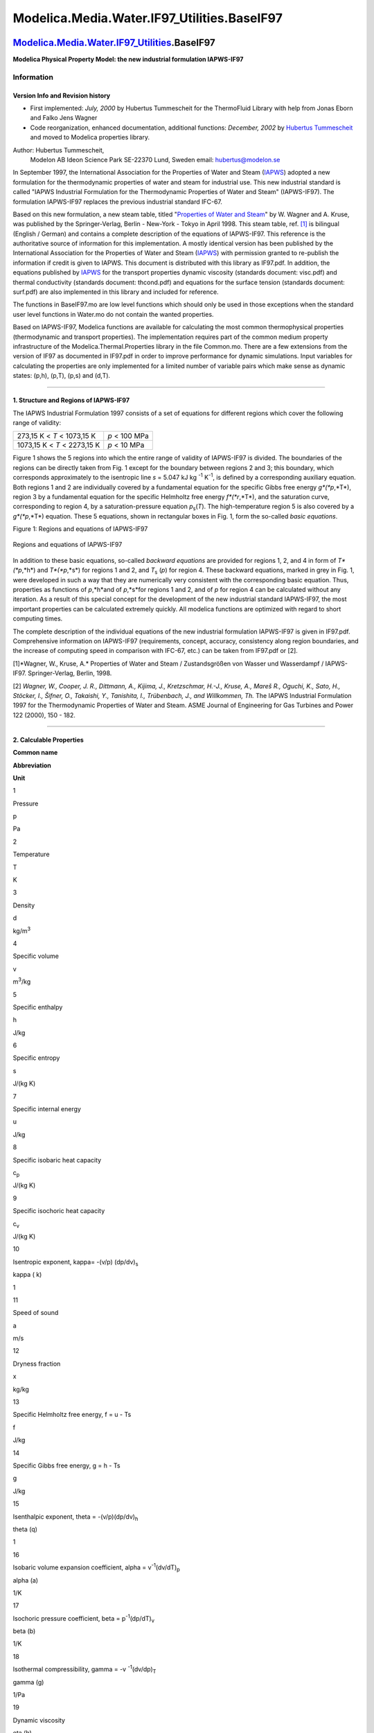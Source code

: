 =============================================
Modelica.Media.Water.IF97\_Utilities.BaseIF97
=============================================

`Modelica.Media.Water.IF97\_Utilities <Modelica_Media_Water_IF97_Utilities.html#Modelica.Media.Water.IF97_Utilities>`_.BaseIF97
-------------------------------------------------------------------------------------------------------------------------------

**Modelica Physical Property Model: the new industrial formulation
IAPWS-IF97**

Information
~~~~~~~~~~~

::

Version Info and Revision history
^^^^^^^^^^^^^^^^^^^^^^^^^^^^^^^^^

-  First implemented: *July, 2000* by Hubertus Tummescheit for the
   ThermoFluid Library with help from Jonas Eborn and Falko Jens Wagner
-  Code reorganization, enhanced documentation, additional functions:
   *December, 2002* by `Hubertus
   Tummescheit <mailto:Hubertus.Tummescheit@modelon.se>`_ and moved to
   Modelica properties library.

Author: Hubertus Tummescheit,
 Modelon AB
 Ideon Science Park
 SE-22370 Lund, Sweden
 email: hubertus@modelon.se

In September 1997, the International Association for the Properties of
Water and Steam (`IAPWS <http://www.iapws.org>`_) adopted a new
formulation for the thermodynamic properties of water and steam for
industrial use. This new industrial standard is called "IAPWS Industrial
Formulation for the Thermodynamic Properties of Water and Steam"
(IAPWS-IF97). The formulation IAPWS-IF97 replaces the previous
industrial standard IFC-67.

Based on this new formulation, a new steam table, titled "`Properties of
Water and
Steam <http://www.springer.de/cgi-bin/search_book.pl?isbn=3-540-64339-7>`_"
by W. Wagner and A. Kruse, was published by the Springer-Verlag, Berlin
- New-York - Tokyo in April 1998. This steam table, ref.
`[1] <Modelica_Media_Water_IF97_Utilities_BaseIF97.html#steamprop>`_ is
bilingual (English / German) and contains a complete description of the
equations of IAPWS-IF97. This reference is the authoritative source of
information for this implementation. A mostly identical version has been
published by the International Association for the Properties of Water
and Steam (`IAPWS <http://www.iapws.org>`_) with permission granted to
re-publish the information if credit is given to IAPWS. This document is
distributed with this library as IF97.pdf. In addition, the equations
published by `IAPWS <http://www.iapws.org>`_ for the transport
properties dynamic viscosity (standards document: visc.pdf) and thermal
conductivity (standards document: thcond.pdf) and equations for the
surface tension (standards document: surf.pdf) are also implemented in
this library and included for reference.

The functions in BaseIF97.mo are low level functions which should only
be used in those exceptions when the standard user level functions in
Water.mo do not contain the wanted properties.

Based on IAPWS-IF97, Modelica functions are available for calculating
the most common thermophysical properties (thermodynamic and transport
properties). The implementation requires part of the common medium
property infrastructure of the Modelica.Thermal.Properties library in
the file Common.mo. There are a few extensions from the version of IF97
as documented in IF97.pdf in order to improve performance for dynamic
simulations. Input variables for calculating the properties are only
implemented for a limited number of variable pairs which make sense as
dynamic states: (p,h), (p,T), (p,s) and (d,T).

--------------

1. Structure and Regions of IAPWS-IF97
^^^^^^^^^^^^^^^^^^^^^^^^^^^^^^^^^^^^^^

The IAPWS Industrial Formulation 1997 consists of a set of equations for
different regions which cover the following range of validity:

+-------------------------------+-----------------+
| 273,15 K < *T* < 1073,15 K    | *p* < 100 MPa   |
+-------------------------------+-----------------+
| 1073,15 K < *T* < 2273,15 K   | *p* < 10 MPa    |
+-------------------------------+-----------------+

Figure 1 shows the 5 regions into which the entire range of validity of
IAPWS-IF97 is divided. The boundaries of the regions can be directly
taken from Fig. 1 except for the boundary between regions 2 and 3; this
boundary, which corresponds approximately to the isentropic line *s* =
5.047 kJ kg \ :sup:`-1`\  K\ :sup:`-1`\ , is defined by a corresponding
auxiliary equation. Both regions 1 and 2 are individually covered by a
fundamental equation for the specific Gibbs free energy *g*(*p*,*T*),
region 3 by a fundamental equation for the specific Helmholtz free
energy *f*(*r*,*T*), and the saturation curve, corresponding to region
4, by a saturation-pressure equation *p*\ :sub:`s`\ (*T*). The
high-temperature region 5 is also covered by a *g*(*p*,*T*) equation.
These 5 equations, shown in rectangular boxes in Fig. 1, form the
so-called *basic equations*.

Figure 1: Regions and equations of IAPWS-IF97

.. figure:: ../Resources/Images/Media/Water/if97.png
   :align: center
   :alt: Regions and equations of IAPWS-IF97

   Regions and equations of IAPWS-IF97
In addition to these basic equations, so-called *backward equations* are
provided for regions 1, 2, and 4 in form of *T*(*p*,*h*) and
*T*(*p*,*s*) for regions 1 and 2, and *T*\ :sub:`s`\  (*p*) for region
4. These backward equations, marked in grey in Fig. 1, were developed in
such a way that they are numerically very consistent with the
corresponding basic equation. Thus, properties as functions of
*p*,*h*and of *p*,*s*for regions 1 and 2, and of *p* for region 4 can be
calculated without any iteration. As a result of this special concept
for the development of the new industrial standard IAPWS-IF97, the most
important properties can be calculated extremely quickly. All modelica
functions are optimized with regard to short computing times.

The complete description of the individual equations of the new
industrial formulation IAPWS-IF97 is given in IF97.pdf. Comprehensive
information on IAPWS-IF97 (requirements, concept, accuracy, consistency
along region boundaries, and the increase of computing speed in
comparison with IFC-67, etc.) can be taken from IF97.pdf or [2].

[1]*Wagner, W., Kruse, A.* Properties of Water and Steam /
Zustandsgrößen von Wasser und Wasserdampf / IAPWS-IF97. Springer-Verlag,
Berlin, 1998.

[2] *Wagner, W., Cooper, J. R., Dittmann, A., Kijima, J., Kretzschmar,
H.-J., Kruse, A., Mareš R., Oguchi, K., Sato, H., Stöcker, I., Šifner,
O., Takaishi, Y., Tanishita, I., Trübenbach, J., and Willkommen, Th.*
The IAPWS Industrial Formulation 1997 for the Thermodynamic Properties
of Water and Steam. ASME Journal of Engineering for Gas Turbines and
Power 122 (2000), 150 - 182.

--------------

2. Calculable Properties
^^^^^^^^^^^^^^^^^^^^^^^^

**Common name**

**Abbreviation**

**Unit**

1

Pressure

p

Pa

2

Temperature

T

K

3

Density

d

kg/m\ :sup:`3`\ 

4

Specific volume

v

m\ :sup:`3`\ /kg

5

Specific enthalpy

h

J/kg

6

Specific entropy

s

J/(kg K)

7

Specific internal energy

u

J/kg

8

Specific isobaric heat capacity

c\ :sub:`p`\ 

J/(kg K)

9

Specific isochoric heat capacity

c\ :sub:`v`\ 

J/(kg K)

10

Isentropic exponent, kappa= -(v/p) (dp/dv)\ :sub:`s`\ 

kappa ( k)

1

11

Speed of sound

a

m/s

12

Dryness fraction

x

kg/kg

13

Specific Helmholtz free energy, f = u - Ts

f

J/kg

14

Specific Gibbs free energy, g = h - Ts

g

J/kg

15

Isenthalpic exponent, theta = -(v/p)(dp/dv)\ :sub:`h`\ 

theta (q)

1

16

Isobaric volume expansion coefficient, alpha = v\ :sup:`-1`\ 
(dv/dT)\ :sub:`p`\ 

alpha (a)

1/K

17

Isochoric pressure coefficient, beta = p\ :sup:`-1`\ 
(dp/dT)\ :sub:`v`\ 

beta (b)

1/K

18

Isothermal compressibility, gamma = -v \ :sup:`-1`\ (dv/dp)\ :sub:`T`\ 

gamma (g)

1/Pa

19

Dynamic viscosity

eta (h)

Pa s

20

Kinematic viscosity

nu (n)

m\ :sup:`2`\ /s

21

Thermal conductivity

lambda (l)

W/(m K)

22

Surface tension

sigma (s)

N/m

The properties 1-11 are calculated by default with the functions for
dynamic simulation, 2 of these variables are the dynamic states and are
the inputs to calculate all other properties. In addition to these
properties of general interest, the entries to the thermodynamic
Jacobian matrix which render the mass- and energy balances explicit in
the input variables to the property calculation are also calculated. For
an explanatory example using pressure and specific enthalpy as states,
see the Examples sub-package.

The high-level calls to steam properties are grouped into records
comprising both the properties of general interest and the entries to
the thermodynamic Jacobian. If additional properties are needed the low
level functions in BaseIF97 provide more choice.

--------------

Additional functions
^^^^^^^^^^^^^^^^^^^^

-  Function **boundaryvals\_p** computes the temperature and the
   specific enthalpy and entropy on both phase boundaries as a function
   of p
-  Function **boundaryderivs\_p** is the Modelica derivative function of
   **boundaryvals\_p**
-  Function **extraDerivs\_ph** computes all entries to Bridgmans tables
   for all one-phase regions of IF97 using inputs (p,h). All 336
   directional derivatives of the thermodynamic surface can be computed
   as a ratio of two entries in the return data, see package Common for
   details.
-  Function **extraDerivs\_pT** computes all entries to Bridgmans tables
   for all one-phase regions of IF97 using inputs (p,T).

::

Extends from
`Modelica.Icons.Package <Modelica_Icons_Package.html#Modelica.Icons.Package>`_
(Icon for standard packages).

Package Content
~~~~~~~~~~~~~~~

+---------------------------------------------------------------------------------------------------------------------------------------------------------------------------------------------------------------+-------------------------------------------------------------------------------------------------+
| Name                                                                                                                                                                                                          | Description                                                                                     |
+===============================================================================================================================================================================================================+=================================================================================================+
| |image16| `IterationData <Modelica_Media_Water_IF97_Utilities_BaseIF97.html#Modelica.Media.Water.IF97_Utilities.BaseIF97.IterationData>`_                                                                     | constants for iterations internal to some functions                                             |
+---------------------------------------------------------------------------------------------------------------------------------------------------------------------------------------------------------------+-------------------------------------------------------------------------------------------------+
| |image17| `data <Modelica_Media_Water_IF97_Utilities_BaseIF97.html#Modelica.Media.Water.IF97_Utilities.BaseIF97.data>`_                                                                                       | constant IF97 data and region limits                                                            |
+---------------------------------------------------------------------------------------------------------------------------------------------------------------------------------------------------------------+-------------------------------------------------------------------------------------------------+
| |image18| `getTstar <Modelica_Media_Water_IF97_Utilities_BaseIF97.html#Modelica.Media.Water.IF97_Utilities.BaseIF97.getTstar>`_                                                                               | get normalization temperature for region 1, 2 or 5                                              |
+---------------------------------------------------------------------------------------------------------------------------------------------------------------------------------------------------------------+-------------------------------------------------------------------------------------------------+
| |image19| `getpstar <Modelica_Media_Water_IF97_Utilities_BaseIF97.html#Modelica.Media.Water.IF97_Utilities.BaseIF97.getpstar>`_                                                                               | get normalization pressure for region 1, 2 or 5                                                 |
+---------------------------------------------------------------------------------------------------------------------------------------------------------------------------------------------------------------+-------------------------------------------------------------------------------------------------+
| |image20| `critical <Modelica_Media_Water_IF97_Utilities_BaseIF97.html#Modelica.Media.Water.IF97_Utilities.BaseIF97.critical>`_                                                                               | critical point data                                                                             |
+---------------------------------------------------------------------------------------------------------------------------------------------------------------------------------------------------------------+-------------------------------------------------------------------------------------------------+
| |image21| `triple <Modelica_Media_Water_IF97_Utilities_BaseIF97.html#Modelica.Media.Water.IF97_Utilities.BaseIF97.triple>`_                                                                                   | triple point data                                                                               |
+---------------------------------------------------------------------------------------------------------------------------------------------------------------------------------------------------------------+-------------------------------------------------------------------------------------------------+
| |image22| `Regions <Modelica_Media_Water_IF97_Utilities_BaseIF97_Regions.html#Modelica.Media.Water.IF97_Utilities.BaseIF97.Regions>`_                                                                         | functions to find the current region for given pairs of input variables                         |
+---------------------------------------------------------------------------------------------------------------------------------------------------------------------------------------------------------------+-------------------------------------------------------------------------------------------------+
| |image23| `Basic <Modelica_Media_Water_IF97_Utilities_BaseIF97_Basic.html#Modelica.Media.Water.IF97_Utilities.BaseIF97.Basic>`_                                                                               | Base functions as described in IAWPS/IF97                                                       |
+---------------------------------------------------------------------------------------------------------------------------------------------------------------------------------------------------------------+-------------------------------------------------------------------------------------------------+
| |image24| `IceBoundaries <Modelica_Media_Water_IF97_Utilities_BaseIF97_IceBoundaries.html#Modelica.Media.Water.IF97_Utilities.BaseIF97.IceBoundaries>`_                                                       | the melting line and sublimation line curves from IAPWS                                         |
+---------------------------------------------------------------------------------------------------------------------------------------------------------------------------------------------------------------+-------------------------------------------------------------------------------------------------+
| |image25| `Transport <Modelica_Media_Water_IF97_Utilities_BaseIF97_Transport.html#Modelica.Media.Water.IF97_Utilities.BaseIF97.Transport>`_                                                                   | transport properties for water according to IAPWS/IF97                                          |
+---------------------------------------------------------------------------------------------------------------------------------------------------------------------------------------------------------------+-------------------------------------------------------------------------------------------------+
| |image26| `Isentropic <Modelica_Media_Water_IF97_Utilities_BaseIF97_Isentropic.html#Modelica.Media.Water.IF97_Utilities.BaseIF97.Isentropic>`_                                                                | functions for calculating the isentropic enthalpy from pressure p and specific entropy s        |
+---------------------------------------------------------------------------------------------------------------------------------------------------------------------------------------------------------------+-------------------------------------------------------------------------------------------------+
| |image27| `Inverses <Modelica_Media_Water_IF97_Utilities_BaseIF97_Inverses.html#Modelica.Media.Water.IF97_Utilities.BaseIF97.Inverses>`_                                                                      | efficient inverses for selected pairs of variables                                              |
+---------------------------------------------------------------------------------------------------------------------------------------------------------------------------------------------------------------+-------------------------------------------------------------------------------------------------+
| |image28| `ByRegion <Modelica_Media_Water_IF97_Utilities_BaseIF97_ByRegion.html#Modelica.Media.Water.IF97_Utilities.BaseIF97.ByRegion>`_                                                                      | simple explicit functions for one region only                                                   |
+---------------------------------------------------------------------------------------------------------------------------------------------------------------------------------------------------------------+-------------------------------------------------------------------------------------------------+
| |image29| `TwoPhase <Modelica_Media_Water_IF97_Utilities_BaseIF97_TwoPhase.html#Modelica.Media.Water.IF97_Utilities.BaseIF97.TwoPhase>`_                                                                      | steam properties in the two-phase rgion and on the phase boundaries                             |
+---------------------------------------------------------------------------------------------------------------------------------------------------------------------------------------------------------------+-------------------------------------------------------------------------------------------------+
| |image30| `extraDerivs\_ph <Modelica_Media_Water_IF97_Utilities_BaseIF97.html#Modelica.Media.Water.IF97_Utilities.BaseIF97.extraDerivs_ph>`_                                                                  | function to calculate some extra thermophysical properties in regions 1, 2, 3 and 5 as f(p,h)   |
+---------------------------------------------------------------------------------------------------------------------------------------------------------------------------------------------------------------+-------------------------------------------------------------------------------------------------+
| |image31| `extraDerivs\_pT <Modelica_Media_Water_IF97_Utilities_BaseIF97.html#Modelica.Media.Water.IF97_Utilities.BaseIF97.extraDerivs_pT>`_                                                                  | function to calculate some extra thermophysical properties in regions 1, 2, 3 and 5 as f(p,T)   |
+---------------------------------------------------------------------------------------------------------------------------------------------------------------------------------------------------------------+-------------------------------------------------------------------------------------------------+

--------------

|image32| `Modelica.Media.Water.IF97\_Utilities.BaseIF97 <Modelica_Media_Water_IF97_Utilities_BaseIF97.html#Modelica.Media.Water.IF97_Utilities.BaseIF97>`_.IterationData
-------------------------------------------------------------------------------------------------------------------------------------------------------------------------

**constants for iterations internal to some functions**

Information
~~~~~~~~~~~

Extends from
`Modelica.Icons.Record <Modelica_Icons.html#Modelica.Icons.Record>`_
(Icon for records).

Modelica definition
~~~~~~~~~~~~~~~~~~~

::

    record IterationData 
      "constants for iterations internal to some functions"

      extends Modelica.Icons.Record;
      constant Integer IMAX=50 "maximum number of iterations for inverse functions";
      constant Real DELP=1.0e-6 "maximum iteration error in pressure, Pa";
      constant Real DELS=1.0e-8 
        "maximum iteration error in specific entropy, J/{kg.K}";
      constant Real DELH=1.0e-8 
        "maximum iteration error in specific entthalpy, J/kg";
      constant Real DELD=1.0e-8 "maximum iteration error in density, kg/m^3";
    end IterationData;

--------------

|image33| `Modelica.Media.Water.IF97\_Utilities.BaseIF97 <Modelica_Media_Water_IF97_Utilities_BaseIF97.html#Modelica.Media.Water.IF97_Utilities.BaseIF97>`_.data
----------------------------------------------------------------------------------------------------------------------------------------------------------------

**constant IF97 data and region limits**

Information
~~~~~~~~~~~

::

Record description
^^^^^^^^^^^^^^^^^^

Constants needed in the international steam properties IF97. SCRIT and
HCRIT are calculated from Helmholtz function for region 3.

Version Info and Revision history
^^^^^^^^^^^^^^^^^^^^^^^^^^^^^^^^^

-  First implemented: *July, 2000* by Hubertus Tummescheit

Author: Hubertus Tummescheit,
 Modelon AB
 Ideon Science Park
 SE-22370 Lund, Sweden
 email: hubertus@modelon.se

-  Initial version: July 2000
-  Documentation added: December 2002

::

Extends from
`Modelica.Icons.Record <Modelica_Icons.html#Modelica.Icons.Record>`_
(Icon for records).

Modelica definition
~~~~~~~~~~~~~~~~~~~

::

    record data "constant IF97 data and region limits"
      extends Modelica.Icons.Record;
      constant SI.SpecificHeatCapacity RH2O=461.526 
        "specific gas constant of water vapour";
      constant SI.MolarMass MH2O=0.01801528 "molar weight of water";
      constant SI.Temperature TSTAR1=1386.0 
        "normalization temperature for region 1 IF97";
      constant SI.Pressure PSTAR1=16.53e6 
        "normalization pressure for region 1 IF97";
      constant SI.Temperature TSTAR2=540.0 
        "normalization temperature for region 2 IF97";
      constant SI.Pressure PSTAR2=1.0e6 "normalization pressure for region 2 IF97";
      constant SI.Temperature TSTAR5=1000.0 
        "normalization temperature for region 5 IF97";
      constant SI.Pressure PSTAR5=1.0e6 "normalization pressure for region 5 IF97";
      constant SI.SpecificEnthalpy HSTAR1=2.5e6 
        "normalization specific enthalpy for region 1 IF97";
      constant Real IPSTAR=1.0e-6 
        "normalization pressure for inverse function in region 2 IF97";
      constant Real IHSTAR=5.0e-7 
        "normalization specific enthalpy for inverse function in region 2 IF97";
      constant SI.Temperature TLIMIT1=623.15 
        "temperature limit between regions 1 and 3";
      constant SI.Temperature TLIMIT2=1073.15 
        "temperature limit between regions 2 and 5";
      constant SI.Temperature TLIMIT5=2273.15 "upper temperature limit of 5";
      constant SI.Pressure PLIMIT1=100.0e6 
        "upper pressure limit for regions 1, 2 and 3";
      constant SI.Pressure PLIMIT4A=16.5292e6 
        "pressure limit between regions 1 and 2, important for for two-phase (region 4)";
      constant SI.Pressure PLIMIT5=10.0e6 
        "upper limit of valid pressure in region 5";
      constant SI.Pressure PCRIT=22064000.0 "the critical pressure";
      constant SI.Temperature TCRIT=647.096 "the critical temperature";
      constant SI.Density DCRIT=322.0 "the critical density";
      constant SI.SpecificEntropy SCRIT=4412.02148223476 
        "the calculated specific entropy at the critical point";
      constant SI.SpecificEnthalpy HCRIT=2087546.84511715 
        "the calculated specific enthalpy at the critical point";
      constant Real[5] n=array(0.34805185628969e3, -0.11671859879975e1,
          0.10192970039326e-2, 0.57254459862746e3, 0.13918839778870e2) 
        "polynomial coefficients for boundary between regions 2 and 3";
    end data;

--------------

|image34| `Modelica.Media.Water.IF97\_Utilities.BaseIF97 <Modelica_Media_Water_IF97_Utilities_BaseIF97.html#Modelica.Media.Water.IF97_Utilities.BaseIF97>`_.getTstar
--------------------------------------------------------------------------------------------------------------------------------------------------------------------

**get normalization temperature for region 1, 2 or 5**

Information
~~~~~~~~~~~

Extends from
`Modelica.Icons.Function <Modelica_Icons.html#Modelica.Icons.Function>`_
(Icon for functions).

Inputs
~~~~~~

+-----------+----------+-----------+----------------+
| Type      | Name     | Default   | Description    |
+===========+==========+===========+================+
| Integer   | region   |           | IF 97 region   |
+-----------+----------+-----------+----------------+

Outputs
~~~~~~~

+-----------------------------------------------------------------------+---------+---------------------------------+
| Type                                                                  | Name    | Description                     |
+=======================================================================+=========+=================================+
| `Temperature <Modelica_SIunits.html#Modelica.SIunits.Temperature>`_   | Tstar   | normalization temperature [K]   |
+-----------------------------------------------------------------------+---------+---------------------------------+

Modelica definition
~~~~~~~~~~~~~~~~~~~

::

    function getTstar 
      "get normalization temperature for region 1, 2 or 5"
      extends Modelica.Icons.Function;
      input Integer region "IF 97 region";
      output SI.Temperature Tstar "normalization temperature";
    algorithm 
      if region == 1 then
        Tstar
       := data.TSTAR1;
      elseif region == 2 then
        Tstar
       := data.TSTAR2;
      else
        Tstar
       := data.TSTAR5;
      end if;
    end getTstar;

--------------

|image35| `Modelica.Media.Water.IF97\_Utilities.BaseIF97 <Modelica_Media_Water_IF97_Utilities_BaseIF97.html#Modelica.Media.Water.IF97_Utilities.BaseIF97>`_.getpstar
--------------------------------------------------------------------------------------------------------------------------------------------------------------------

**get normalization pressure for region 1, 2 or 5**

Information
~~~~~~~~~~~

Extends from
`Modelica.Icons.Function <Modelica_Icons.html#Modelica.Icons.Function>`_
(Icon for functions).

Inputs
~~~~~~

+-----------+----------+-----------+----------------+
| Type      | Name     | Default   | Description    |
+===========+==========+===========+================+
| Integer   | region   |           | IF 97 region   |
+-----------+----------+-----------+----------------+

Outputs
~~~~~~~

+-----------------------------------------------------------------+---------+-------------------------------+
| Type                                                            | Name    | Description                   |
+=================================================================+=========+===============================+
| `Pressure <Modelica_SIunits.html#Modelica.SIunits.Pressure>`_   | pstar   | normalization pressure [Pa]   |
+-----------------------------------------------------------------+---------+-------------------------------+

Modelica definition
~~~~~~~~~~~~~~~~~~~

::

    function getpstar "get normalization pressure for region 1, 2 or 5"
      extends Modelica.Icons.Function;
      input Integer region "IF 97 region";
      output SI.Pressure pstar "normalization pressure";
    algorithm 
      if region == 1 then
        pstar
       := data.PSTAR1;
      elseif region == 2 then
        pstar
       := data.PSTAR2;
      else
        pstar
       := data.PSTAR5;
      end if;
    end getpstar;

--------------

|image36| `Modelica.Media.Water.IF97\_Utilities.BaseIF97 <Modelica_Media_Water_IF97_Utilities_BaseIF97.html#Modelica.Media.Water.IF97_Utilities.BaseIF97>`_.critical
--------------------------------------------------------------------------------------------------------------------------------------------------------------------

**critical point data**

Information
~~~~~~~~~~~

::

Record description
^^^^^^^^^^^^^^^^^^

Critical point data for IF97 steam properties. SCRIT and HCRIT are
calculated from helmholtz function for region 3

Version Info and Revision history
^^^^^^^^^^^^^^^^^^^^^^^^^^^^^^^^^

-  First implemented: *July, 2000* by `Hubertus
   Tummescheit <http://www.control.lth.se/~hubertus/>`_

Author: Hubertus Tummescheit,
 Modelon AB
 Ideon Science Park
 SE-22370 Lund, Sweden
 email: hubertus@modelon.se

-  Initial version: July 2000
-  Documentation added: December 2002

::

Extends from
`Modelica.Icons.Record <Modelica_Icons.html#Modelica.Icons.Record>`_
(Icon for records).

Modelica definition
~~~~~~~~~~~~~~~~~~~

::

    record critical "critical point data"
      extends Modelica.Icons.Record;
      constant SI.Pressure PCRIT=22064000.0 "the critical pressure";
      constant SI.Temperature TCRIT=647.096 "the critical temperature";
      constant SI.Density DCRIT=322.0 "the critical density";
      constant SI.SpecificEnthalpy HCRIT=2087546.84511715 
        "the calculated specific enthalpy at the critical point";
      constant SI.SpecificEntropy SCRIT=4412.02148223476 
        "the calculated specific entropy at the critical point";
    end critical;

--------------

|image37| `Modelica.Media.Water.IF97\_Utilities.BaseIF97 <Modelica_Media_Water_IF97_Utilities_BaseIF97.html#Modelica.Media.Water.IF97_Utilities.BaseIF97>`_.triple
------------------------------------------------------------------------------------------------------------------------------------------------------------------

**triple point data**

Information
~~~~~~~~~~~

::

Record description
^^^^^^^^^^^^^^^^^^

Vapour/liquid/ice triple point data for IF97 steam properties.

Version Info and Revision history
^^^^^^^^^^^^^^^^^^^^^^^^^^^^^^^^^

-  First implemented: *July, 2000* by `Hubertus
   Tummescheit <http://www.control.lth.se/~hubertus/>`_

Author: Hubertus Tummescheit,
 Modelon AB
 Ideon Science Park
 SE-22370 Lund, Sweden
 email: hubertus@modelon.se

-  Initial version: July 2000
-  Documentation added: December 2002

::

Extends from
`Modelica.Icons.Record <Modelica_Icons.html#Modelica.Icons.Record>`_
(Icon for records).

Modelica definition
~~~~~~~~~~~~~~~~~~~

::

    record triple "triple point data"
      extends Modelica.Icons.Record;
      constant SI.Temperature Ttriple=273.16 "the triple point temperature";
      constant SI.Pressure ptriple=611.657 "the triple point temperature";
      constant SI.Density dltriple=999.792520031617642 
        "the triple point liquid density";
      constant SI.Density dvtriple=0.485457572477861372e-2 
        "the triple point vapour density";
    end triple;

--------------

|image38| `Modelica.Media.Water.IF97\_Utilities.BaseIF97 <Modelica_Media_Water_IF97_Utilities_BaseIF97.html#Modelica.Media.Water.IF97_Utilities.BaseIF97>`_.extraDerivs\_ph
---------------------------------------------------------------------------------------------------------------------------------------------------------------------------

**function to calculate some extra thermophysical properties in regions
1, 2, 3 and 5 as f(p,h)**

Information
~~~~~~~~~~~

Extends from
`Modelica.Icons.Function <Modelica_Icons.html#Modelica.Icons.Function>`_
(Icon for functions).

Inputs
~~~~~~

+---------------------------------------------------------------------------------+---------+-----------+---------------------------------------------------------+
| Type                                                                            | Name    | Default   | Description                                             |
+=================================================================================+=========+===========+=========================================================+
| `Pressure <Modelica_SIunits.html#Modelica.SIunits.Pressure>`_                   | p       |           | pressure [Pa]                                           |
+---------------------------------------------------------------------------------+---------+-----------+---------------------------------------------------------+
| `SpecificEnthalpy <Modelica_SIunits.html#Modelica.SIunits.SpecificEnthalpy>`_   | h       |           | specific enthalpy [J/kg]                                |
+---------------------------------------------------------------------------------+---------+-----------+---------------------------------------------------------+
| Integer                                                                         | phase   | 0         | phase: 2 for two-phase, 1 for one phase, 0 if unknown   |
+---------------------------------------------------------------------------------+---------+-----------+---------------------------------------------------------+

Outputs
~~~~~~~

+-------------------------------------------------------------------------------------------+--------+-------------------------------------+
| Type                                                                                      | Name   | Description                         |
+===========================================================================================+========+=====================================+
| `ExtraDerivatives <Modelica_Media_Common.html#Modelica.Media.Common.ExtraDerivatives>`_   | dpro   | thermodynamic property collection   |
+-------------------------------------------------------------------------------------------+--------+-------------------------------------+

Modelica definition
~~~~~~~~~~~~~~~~~~~

::

    function extraDerivs_ph 
      "function to calculate some extra thermophysical properties in regions 1, 2, 3 and 5 as f(p,h)"

      extends Modelica.Icons.Function;
      input SI.Pressure p "pressure";
      input SI.SpecificEnthalpy h "specific enthalpy";
      input Integer phase= 0 
        "phase: 2 for two-phase, 1 for one phase, 0 if unknown";
      output Modelica.Media.Common.ExtraDerivatives dpro 
        "thermodynamic property collection";
    protected 
      SI.Density d "density";
      SI.Temperature T "temperature";
      Integer region "IF97 region";
      Integer error "error flag";
      Modelica.Media.Common.HelmholtzDerivs f 
        "dimensionless Helmholtz function and dervatives w.r.t. delta and tau";
      Modelica.Media.Common.GibbsDerivs g 
        "dimensionless Gibbs funcion and dervatives w.r.t. pi and tau";
    algorithm 
      assert(phase ==1,
        "extraDerivs_ph: properties are not implemented in 2 phase region");
      region := Regions.region_ph(p=p,h= h,phase= phase);
      if region == 1 then
        T := Basic.tph1(p, h);
        g := Basic.g1(p, T);
        dpro := Modelica.Media.Common.gibbsToExtraDerivs(g);
      elseif region == 2 then
        T := Basic.tph2(p, h);
        g := Basic.g2(p, T);
        dpro := Modelica.Media.Common.gibbsToExtraDerivs(g);
      elseif region == 3 then
        (d,T,error) := Inverses.dtofph3(p=p,h= h,delp= 1.0e-7,delh= 1.0e-6);
        f := Basic.f3(d, T);
        dpro := Modelica.Media.Common.helmholtzToExtraDerivs(f);
      elseif region == 5 then
        // region assumed to be 5
        (T,error) := Inverses.tofph5(p=p,h= h,reldh= 1.0e-7);
        g := Basic.g5(p, T);
        dpro := Modelica.Media.Common.gibbsToExtraDerivs(g);
      end if;
    end extraDerivs_ph;

--------------

|image39| `Modelica.Media.Water.IF97\_Utilities.BaseIF97 <Modelica_Media_Water_IF97_Utilities_BaseIF97.html#Modelica.Media.Water.IF97_Utilities.BaseIF97>`_.extraDerivs\_pT
---------------------------------------------------------------------------------------------------------------------------------------------------------------------------

**function to calculate some extra thermophysical properties in regions
1, 2, 3 and 5 as f(p,T)**

Information
~~~~~~~~~~~

Extends from
`Modelica.Icons.Function <Modelica_Icons.html#Modelica.Icons.Function>`_
(Icon for functions).

Inputs
~~~~~~

+-----------------------------------------------------------------------+--------+-----------+-------------------+
| Type                                                                  | Name   | Default   | Description       |
+=======================================================================+========+===========+===================+
| `Pressure <Modelica_SIunits.html#Modelica.SIunits.Pressure>`_         | p      |           | pressure [Pa]     |
+-----------------------------------------------------------------------+--------+-----------+-------------------+
| `Temperature <Modelica_SIunits.html#Modelica.SIunits.Temperature>`_   | T      |           | temperature [K]   |
+-----------------------------------------------------------------------+--------+-----------+-------------------+

Outputs
~~~~~~~

+-------------------------------------------------------------------------------------------+--------+-------------------------------------+
| Type                                                                                      | Name   | Description                         |
+===========================================================================================+========+=====================================+
| `ExtraDerivatives <Modelica_Media_Common.html#Modelica.Media.Common.ExtraDerivatives>`_   | dpro   | thermodynamic property collection   |
+-------------------------------------------------------------------------------------------+--------+-------------------------------------+

Modelica definition
~~~~~~~~~~~~~~~~~~~

::

    function extraDerivs_pT 
      "function to calculate some extra thermophysical properties in regions 1, 2, 3 and 5 as f(p,T)"

      extends Modelica.Icons.Function;
      input SI.Pressure p "pressure";
      input SI.Temperature T "temperature";
      output Modelica.Media.Common.ExtraDerivatives dpro 
        "thermodynamic property collection";
    protected 
      SI.Density d "density";
      Integer region "IF97 region";
      Integer error "error flag";
      Modelica.Media.Common.HelmholtzDerivs f 
        "dimensionless Helmholtz function and dervatives w.r.t. delta and tau";
      Modelica.Media.Common.GibbsDerivs g 
        "dimensionless Gibbs funcion and dervatives w.r.t. pi and tau";
    algorithm 
      region := Regions.region_pT(p=p,T= T);
      if region == 1 then
        g := Basic.g1(p, T);
        dpro := Modelica.Media.Common.gibbsToExtraDerivs(g);
      elseif region == 2 then
        g := Basic.g2(p, T);
        dpro := Modelica.Media.Common.gibbsToExtraDerivs(g);
      elseif region == 3 then
        (d,error) := Inverses.dofpt3(p=p,T= T,delp= 1.0e-7);
        f := Basic.f3(d, T);
        dpro := Modelica.Media.Common.helmholtzToExtraDerivs(f);
      elseif region == 5 then
        // region assumed to be 5
        g := Basic.g5(p, T);
        dpro := Modelica.Media.Common.gibbsToExtraDerivs(g);
      end if;
    end extraDerivs_pT;

--------------

`Automatically generated <http://www.3ds.com/>`_ Fri Nov 12 16:31:37
2010.

.. |Modelica.Media.Water.IF97\_Utilities.BaseIF97.IterationData| image:: Modelica.Media.Water.IF97_Utilities.BaseIF97.IterationDataS.png
.. |Modelica.Media.Water.IF97\_Utilities.BaseIF97.data| image:: Modelica.Media.Water.IF97_Utilities.BaseIF97.IterationDataS.png
.. |Modelica.Media.Water.IF97\_Utilities.BaseIF97.getTstar| image:: Modelica.Media.Water.IF97_Utilities.BaseIF97.getTstarS.png
.. |Modelica.Media.Water.IF97\_Utilities.BaseIF97.getpstar| image:: Modelica.Media.Water.IF97_Utilities.BaseIF97.getTstarS.png
.. |Modelica.Media.Water.IF97\_Utilities.BaseIF97.critical| image:: Modelica.Media.Water.IF97_Utilities.BaseIF97.criticalS.png
.. |Modelica.Media.Water.IF97\_Utilities.BaseIF97.triple| image:: Modelica.Media.Water.IF97_Utilities.BaseIF97.criticalS.png
.. |Modelica.Media.Water.IF97\_Utilities.BaseIF97.Regions| image:: Modelica.Media.Water.IF97_Utilities.BaseIF97.RegionsS.png
.. |Modelica.Media.Water.IF97\_Utilities.BaseIF97.Basic| image:: Modelica.Media.Water.IF97_Utilities.BaseIF97.RegionsS.png
.. |Modelica.Media.Water.IF97\_Utilities.BaseIF97.IceBoundaries| image:: Modelica.Media.Water.IF97_Utilities.BaseIF97.RegionsS.png
.. |Modelica.Media.Water.IF97\_Utilities.BaseIF97.Transport| image:: Modelica.Media.Water.IF97_Utilities.BaseIF97.RegionsS.png
.. |Modelica.Media.Water.IF97\_Utilities.BaseIF97.Isentropic| image:: Modelica.Media.Water.IF97_Utilities.BaseIF97.RegionsS.png
.. |Modelica.Media.Water.IF97\_Utilities.BaseIF97.Inverses| image:: Modelica.Media.Water.IF97_Utilities.BaseIF97.RegionsS.png
.. |Modelica.Media.Water.IF97\_Utilities.BaseIF97.ByRegion| image:: Modelica.Media.Water.IF97_Utilities.BaseIF97.RegionsS.png
.. |Modelica.Media.Water.IF97\_Utilities.BaseIF97.TwoPhase| image:: Modelica.Media.Water.IF97_Utilities.BaseIF97.RegionsS.png
.. |Modelica.Media.Water.IF97\_Utilities.BaseIF97.extraDerivs\_ph| image:: Modelica.Media.Water.IF97_Utilities.BaseIF97.extraDerivs_phS.png
.. |Modelica.Media.Water.IF97\_Utilities.BaseIF97.extraDerivs\_pT| image:: Modelica.Media.Water.IF97_Utilities.BaseIF97.extraDerivs_phS.png
.. |image16| image:: Modelica.Media.Water.IF97_Utilities.BaseIF97.IterationDataS.png
.. |image17| image:: Modelica.Media.Water.IF97_Utilities.BaseIF97.IterationDataS.png
.. |image18| image:: Modelica.Media.Water.IF97_Utilities.BaseIF97.getTstarS.png
.. |image19| image:: Modelica.Media.Water.IF97_Utilities.BaseIF97.getTstarS.png
.. |image20| image:: Modelica.Media.Water.IF97_Utilities.BaseIF97.criticalS.png
.. |image21| image:: Modelica.Media.Water.IF97_Utilities.BaseIF97.criticalS.png
.. |image22| image:: Modelica.Media.Water.IF97_Utilities.BaseIF97.RegionsS.png
.. |image23| image:: Modelica.Media.Water.IF97_Utilities.BaseIF97.RegionsS.png
.. |image24| image:: Modelica.Media.Water.IF97_Utilities.BaseIF97.RegionsS.png
.. |image25| image:: Modelica.Media.Water.IF97_Utilities.BaseIF97.RegionsS.png
.. |image26| image:: Modelica.Media.Water.IF97_Utilities.BaseIF97.RegionsS.png
.. |image27| image:: Modelica.Media.Water.IF97_Utilities.BaseIF97.RegionsS.png
.. |image28| image:: Modelica.Media.Water.IF97_Utilities.BaseIF97.RegionsS.png
.. |image29| image:: Modelica.Media.Water.IF97_Utilities.BaseIF97.RegionsS.png
.. |image30| image:: Modelica.Media.Water.IF97_Utilities.BaseIF97.extraDerivs_phS.png
.. |image31| image:: Modelica.Media.Water.IF97_Utilities.BaseIF97.extraDerivs_phS.png
.. |image32| image:: Modelica.Media.Water.IF97_Utilities.BaseIF97.IterationDataI.png
.. |image33| image:: Modelica.Media.Water.IF97_Utilities.BaseIF97.IterationDataI.png
.. |image34| image:: Modelica.Media.Water.IF97_Utilities.BaseIF97.getTstarI.png
.. |image35| image:: Modelica.Media.Water.IF97_Utilities.BaseIF97.getTstarI.png
.. |image36| image:: Modelica.Media.Water.IF97_Utilities.BaseIF97.criticalI.png
.. |image37| image:: Modelica.Media.Water.IF97_Utilities.BaseIF97.criticalI.png
.. |image38| image:: Modelica.Media.Water.IF97_Utilities.BaseIF97.extraDerivs_phI.png
.. |image39| image:: Modelica.Media.Water.IF97_Utilities.BaseIF97.extraDerivs_phI.png
